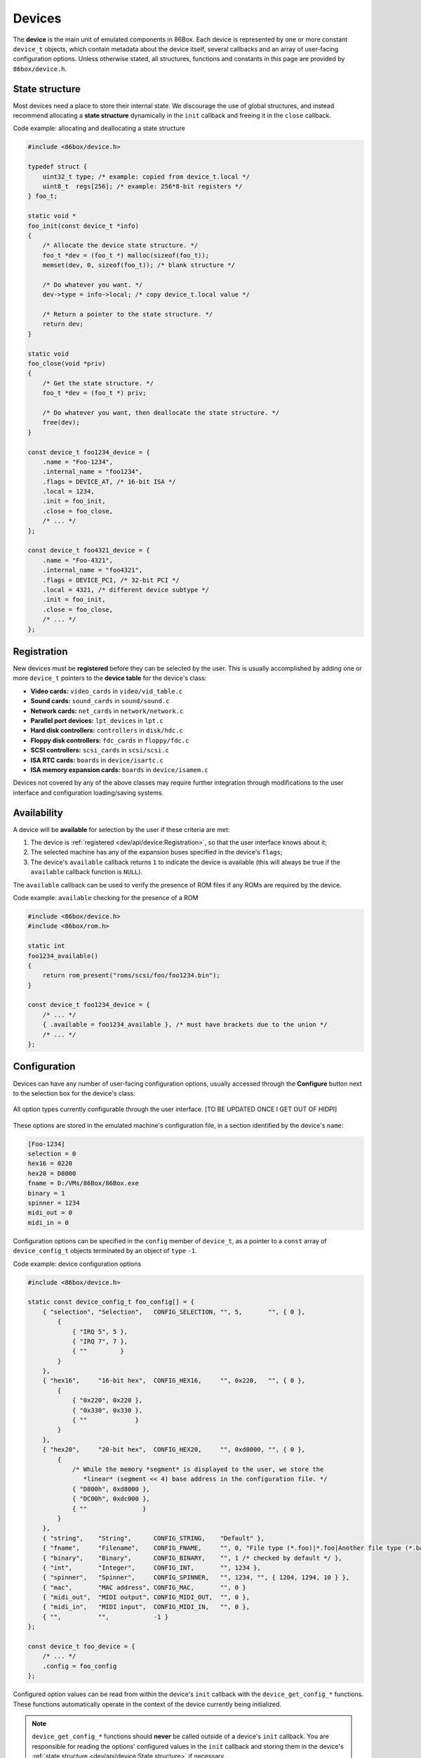 Devices
=======

The **device** is the main unit of emulated components in 86Box. Each device is represented by one or more constant ``device_t`` objects, which contain metadata about the device itself, several callbacks and an array of user-facing configuration options. Unless otherwise stated, all structures, functions and constants in this page are provided by ``86box/device.h``.

.. flat-table:: device_t
  :header-rows: 1
  :widths: 1 1 999

  * - :cspan:`1` Member
    - Description

  * - :cspan:`1` name
    - The device's name, displayed in the user interface. ``"Foo-1234"`` for example. Suffixes like ``"(PCI)"`` are removed at run-time.

  * - :cspan:`1` internal_name
    - The device's internal name, used to identify it in the emulated machine's configuration file. ``"foo1234"`` for example.

  * - :cspan:`1` flags
    - One or more bit flags to indicate the expansion bus(es) supported by the device, for determining :ref:`device availability <dev/api/device:Availability>` on the selected machine:

      * ``DEVICE_ISA``: 8-bit ISA;
      * ``DEVICE_AT``: 16-bit ISA;
      * ``DEVICE_EISA``: EISA (reserved for future use);
      * ``DEVICE_VLB``: VESA Local Bus or proprietary equivalents;
      * ``DEVICE_PCI``: 32-bit PCI;
      * ``DEVICE_AGP``: AGP 3.3V;
      * ``DEVICE_AC97``: AMR, CNR or ACR;
      * ``DEVICE_PCJR``: IBM PCjr;
      * ``DEVICE_PS2``: IBM PS/1 or PS/2;
      * ``DEVICE_MCA``: IBM Micro Channel Architecture;
      * ``DEVICE_CBUS``: PC-98 C-BUS (reserved for future use);
      * ``DEVICE_COM``: serial port (reserved for future use);
      * ``DEVICE_LPT``: parallel port (reserved for future use).

  * - :cspan:`1` local
    - 32-bit value which can be read from this structure by the ``init`` callback.
      Use this value to tell different subtypes of the same device, for example.

  * - :cspan:`1` init
    - Function called whenever this device is initialized, either from starting 86Box or from a hard reset. Can be ``NULL``, in which case the opaque pointer passed to other callbacks will be invalid. Takes the form of:

      ``void *init(const struct device_t *info)``

      * ``info``: pointer to this ``device_t`` structure;
      * Return value: opaque pointer passed to the other callbacks below, usually a pointer to the device's :ref:`state structure <dev/api/device:State structure>`.

  * - :cspan:`1` close
    - Function called whenever this device is de-initialized, either from closing 86Box or from a hard reset. Can be ``NULL``. Takes the form of:

      ``void close(void *priv)``

      * ``priv``: opaque pointer previously returned by ``init``.

  * - :cspan:`1` reset
    - Function called whenever this device undergoes a soft reset. Can be ``NULL``. Takes the form of:

      ``void reset(void *priv)``

      * ``priv``: opaque pointer previously returned by ``init``.
  
  * - :rspan:`2`

      .. raw:: html

         <div class="vertical-text">union</div>
    - available
    - Function called whenever this device's availability is being checked. Can be ``NULL``, in which case the device will always be available. Takes the form of:

      ``int available()``

      * Return value: ``1`` if the device is available for selection, or ``0`` if it is unavailable (due to missing ROMs, for example).

  * - poll
    - Function called whenever the mouse position is updated. Valid for mouse devices only. Takes the form of:

      ``int poll(int x, int y, int z, int b, void *priv)``

      * ``x`` and ``y``: relative mouse movement coordinates (signed);
      * ``z``: relative scroll wheel movement coordinate (signed);
      * ``b``: button state: bit 0 (``0x1``) set if left button pressed, bit 1 (``0x2``) set if right button pressed, bit 2 (``0x4``) set if middle button pressed;
      * ``priv``: opaque pointer previously returned by ``init``;
      * Return value: ``0`` if the change was processed, or any other value otherwise.

  * - register_pci_slot
    - Reserved for future use.

  * - :cspan:`1` speed_changed
    - Function called whenever the emulated CPU clock speed is changed. Can be ``NULL``. Timer intervals (when using the undocumented legacy timer API) and anything else sensitive to the CPU clock speed should be updated in this callback. Takes the form of:

      ``void speed_changed(void *priv)``

      * ``priv``: opaque pointer previously returned by ``init``.

  * - :cspan:`1` force_redraw
    - Function called whenever the emulated screen has to be fully redrawn. Can be ``NULL``. Only useful for video cards. Takes the form of:

      ``void force_redraw(void *priv)``

      * ``priv``: opaque pointer previously returned by ``init``.

  * - :cspan:`1` config
    - Array of :ref:`device configuration options <dev/api/device:Configuration>`, or ``NULL`` if no options are available.

State structure
---------------

Most devices need a place to store their internal state. We discourage the use of global structures, and instead recommend allocating a **state structure** dynamically in the ``init`` callback and freeing it in the ``close`` callback.

.. container:: toggle

    .. container:: toggle-header

        Code example: allocating and deallocating a state structure

    .. code-block::

        #include <86box/device.h>

        typedef struct {
            uint32_t type; /* example: copied from device_t.local */
            uint8_t  regs[256]; /* example: 256*8-bit registers */
        } foo_t;

        static void *
        foo_init(const device_t *info)
        {
            /* Allocate the device state structure. */
            foo_t *dev = (foo_t *) malloc(sizeof(foo_t));
            memset(dev, 0, sizeof(foo_t)); /* blank structure */

            /* Do whatever you want. */
            dev->type = info->local; /* copy device_t.local value */

            /* Return a pointer to the state structure. */
            return dev;
        }

        static void
        foo_close(void *priv)
        {
            /* Get the state structure. */
            foo_t *dev = (foo_t *) priv;

            /* Do whatever you want, then deallocate the state structure. */
            free(dev);
        }

        const device_t foo1234_device = {
            .name = "Foo-1234",
            .internal_name = "foo1234",
            .flags = DEVICE_AT, /* 16-bit ISA */
            .local = 1234,
            .init = foo_init,
            .close = foo_close,
            /* ... */
        };

        const device_t foo4321_device = {
            .name = "Foo-4321",
            .internal_name = "foo4321",
            .flags = DEVICE_PCI, /* 32-bit PCI */
            .local = 4321, /* different device subtype */
            .init = foo_init,
            .close = foo_close,
            /* ... */
        };

Registration
------------

New devices must be **registered** before they can be selected by the user. This is usually accomplished by adding one or more ``device_t`` pointers to the **device table** for the device's class:

* **Video cards:** ``video_cards`` in ``video/vid_table.c``
* **Sound cards:** ``sound_cards`` in ``sound/sound.c``
* **Network cards:** ``net_cards`` in ``network/network.c``
* **Parallel port devices:** ``lpt_devices`` in ``lpt.c``
* **Hard disk controllers:** ``controllers`` in ``disk/hdc.c``
* **Floppy disk controllers:** ``fdc_cards`` in ``floppy/fdc.c``
* **SCSI controllers:** ``scsi_cards`` in ``scsi/scsi.c``
* **ISA RTC cards:** ``boards`` in ``device/isartc.c``
* **ISA memory expansion cards:** ``boards`` in ``device/isamem.c``

Devices not covered by any of the above classes may require further integration through modifications to the user interface and configuration loading/saving systems.

Availability
------------

A device will be **available** for selection by the user if these criteria are met:

1. The device is :ref:`registered <dev/api/device:Registration>`, so that the user interface knows about it;
2. The selected machine has any of the expansion buses specified in the device's ``flags``;
3. The device's ``available`` callback returns ``1`` to indicate the device is available (this will always be true if the ``available`` callback function is ``NULL``).

The ``available`` callback can be used to verify the presence of ROM files if any ROMs are required by the device.

.. container:: toggle

    .. container:: toggle-header

        Code example: ``available`` checking for the presence of a ROM

    .. code-block::

        #include <86box/device.h>
        #include <86box/rom.h>

        static int
        foo1234_available()
        {
            return rom_present("roms/scsi/foo/foo1234.bin");
        }

        const device_t foo1234_device = {
            /* ... */
            { .available = foo1234_available }, /* must have brackets due to the union */
            /* ... */
        };

Configuration
-------------

Devices can have any number of user-facing configuration options, usually accessed through the **Configure** button next to the selection box for the device's class:

.. figure:: images/deviceconfig.png
   :align: center

   All option types currently configurable through the user interface. [TO BE UPDATED ONCE I GET OUT OF HIDPI]

These options are stored in the emulated machine's configuration file, in a section identified by the device's ``name``:

.. code-block:: none

    [Foo-1234]
    selection = 0
    hex16 = 0220
    hex20 = D8000
    fname = D:/VMs/86Box/86Box.exe
    binary = 1
    spinner = 1234
    midi_out = 0
    midi_in = 0


Configuration options can be specified in the ``config`` member of ``device_t``, as a pointer to a ``const`` array of ``device_config_t`` objects terminated by an object of ``type`` ``-1``.

.. container:: toggle

    .. container:: toggle-header

        Code example: device configuration options

    .. code-block::

        #include <86box/device.h>

        static const device_config_t foo_config[] = {
            { "selection", "Selection",   CONFIG_SELECTION, "", 5,       "", { 0 },
                {
                    { "IRQ 5", 5 },
                    { "IRQ 7", 7 },
                    { ""         }
                }
            },
            { "hex16",     "16-bit hex",  CONFIG_HEX16,     "", 0x220,   "", { 0 },
                {
                    { "0x220", 0x220 },
                    { "0x330", 0x330 },
                    { ""             }
                }
            },
            { "hex20",     "20-bit hex",  CONFIG_HEX20,     "", 0xd8000, "", { 0 },
                {
                    /* While the memory *segment* is displayed to the user, we store the
                       *linear* (segment << 4) base address in the configuration file. */
                    { "D800h", 0xd8000 },
                    { "DC00h", 0xdc000 },
                    { ""               }
                }
            },
            { "string",    "String",      CONFIG_STRING,    "Default" },
            { "fname",     "Filename",    CONFIG_FNAME,     "", 0, "File type (*.foo)|*.foo|Another file type (*.bar)|*.bar" },
            { "binary",    "Binary",      CONFIG_BINARY,    "", 1 /* checked by default */ },
            { "int",       "Integer",     CONFIG_INT,       "", 1234 },
            { "spinner",   "Spinner",     CONFIG_SPINNER,   "", 1234, "", { 1204, 1294, 10 } },
            { "mac",       "MAC address", CONFIG_MAC,       "", 0 }
            { "midi_out",  "MIDI output", CONFIG_MIDI_OUT,  "", 0 },
            { "midi_in",   "MIDI input",  CONFIG_MIDI_IN,   "", 0 },
            { "",          "",            -1 }
        };

        const device_t foo_device = {
            /* ... */
            .config = foo_config
        };

.. flat-table:: device_config_t
  :header-rows: 1
  :widths: 1 999

  * - Member
    - Description

  * - name
    - Internal name for this option, used to identify it in the emulated machine's configuration file.

  * - description
    - Description for this option, displayed in the user interface.

  * - type
    - One of the following option types:

      * ``CONFIG_SELECTION``: combobox containing a list of values specified by the ``selection`` member;
      * ``CONFIG_HEX16``: combobox containing a list of 16-bit hexadecimal values (useful for ISA I/O ports) specified by the ``selection`` member;
      * ``CONFIG_HEX20``: combobox containing a list of 20-bit hexadecimal values (useful for ISA memory addresses) specified by the ``selection`` member;
      * ``CONFIG_STRING``: arbitrary text string entered by the user, currently **not visible nor configurable** in the user interface;
      * ``CONFIG_FNAME``: arbitrary file path entered by the user directly or through a file selector button;
      * ``CONFIG_BINARY``: checkbox;
      * ``CONFIG_INT``: arbitrary integer number, currently **not visible nor configurable** in the user interface;
      * ``CONFIG_SPINNER``: arbitrary integer number entered by the user directly or through up/down arrows, within a range specified by the ``spinner`` member;
      * ``CONFIG_MAC``: last 3 octets of a MAC address, currently **not visible nor configurable** in the user interface;
      * ``CONFIG_MIDI_OUT``: combobox containing a list of system MIDI output devices;
      * ``CONFIG_MIDI_IN``: combobox containing a list of system MIDI input devices;
      * ``-1``: **mandatory** terminator to indicate the end of the option list.

  * - default_string
    - Default string value for a ``CONFIG_STRING`` option. Can be ``""`` if not applicable.

  * - default_int
    - Default integer value for a ``CONFIG_HEX16``, ``CONFIG_HEX20``, ``CONFIG_BINARY``, ``CONFIG_INT`` or ``CONFIG_SPINNER`` option. Can be ``0`` if not applicable.

  * - file_filter
    - File type filter for a ``CONFIG_FNAME`` option. Can be ``""`` if not applicable. Must be specified in Windows ``description|mask|description|mask...`` format, for example:

      ``"Raw image (*.img)|*.img|Virtual Hard Disk (*.vhd)|*.vhd"``

  * - spinner
    - ``device_config_spinner_t`` sub-structure containing the minimum/maximum/step values for a ``CONFIG_SPINNER`` option. Can be ``{ 0 }`` if not applicable.

      .. flat-table::
         :header-rows: 1
         :widths: 1 999

         * - Member
           - Description

         * - min
           - Minimum selectable value.

         * - max
           - Maximum selectable value.

         * - step
           - Units to be incremented/decremented with the arrow buttons. Note that the user can still type in arbitrary numbers that are within ``min`` and ``max`` but not aligned to ``step``.

  * - selection
    - Array of ``device_config_selection_t`` sub-structures containing the choices for a ``CONFIG_SELECTION``, ``CONFIG_HEX16`` or ``CONFIG_HEX20`` option. Can be ``{ 0 }`` if not applicable. Must be terminated with an object with a ``description`` of ``""``.

      .. flat-table::
         :header-rows: 1
         :widths: 1 999

         * - Member
           - Description

         * - description
           - Description for this choice, displayed in the user interface.

         * - value
           - Integer value corresponding to this choice, used to identify it in the emulated machine's configuration file.

Configured option values can be read from within the device's ``init`` callback with the ``device_get_config_*`` functions. These functions automatically operate in the context of the device currently being initialized.

.. note:: ``device_get_config_*`` functions should **never** be called outside of a device's ``init`` callback. You are responsible for reading the options' configured values in the ``init`` callback and storing them in the device's :ref:`state structure <dev/api/device:State structure>` if necessary.

.. flat-table:: device_get_config_string
  :header-rows: 1
  :widths: 1 999

  * - Parameter
    - Description

  * - name
    - The option's ``name``. Accepted option types are ``CONFIG_STRING`` and ``CONFIG_FNAME``.

  * - **Return value**
    - The option's configured string value, or its ``default_string`` if no value is present. Note that a ``const char *`` is returned.

.. flat-table:: device_get_config_int / device_get_config_hex16 / device_get_config_hex20
  :header-rows: 1
  :widths: 1 999

  * - Parameter
    - Description

  * - name
    - The option's ``name``. Accepted option types are:

      * ``device_get_config_int``: ``CONFIG_SELECTION``, ``CONFIG_BINARY``, ``CONFIG_INT``, ``CONFIG_SPINNER``, ``CONFIG_MIDI_OUT``, ``CONFIG_MIDI_IN``
      * ``device_get_config_hex16``: ``CONFIG_HEX16``
      * ``device_get_config_hex20``: ``CONFIG_HEX20``

  * - **Return value**
    - The option's configured integer value (``CONFIG_BINARY`` returns 1 if checked or 0 otherwise), or its ``default_int`` if no value is present.

.. flat-table:: device_get_config_int_ex / device_get_config_mac
  :header-rows: 1
  :widths: 1 999

  * - Parameter
    - Description

  * - name
    - The option's ``name``. Accepted option types are:

      * ``device_get_config_int_ex``: ``CONFIG_SELECTION``, ``CONFIG_BINARY``, ``CONFIG_INT``, ``CONFIG_SPINNER``, ``CONFIG_MIDI_OUT``, ``CONFIG_MIDI_IN``
      * ``device_get_config_mac``: ``CONFIG_MAC``

  * - dflt_int
    - The default value to return if no configured value is present.

  * - **Return value**
    - The option's configured integer value (``CONFIG_BINARY`` returns 1 if checked or 0 otherwise), or ``dflt_int`` if no value is present.
